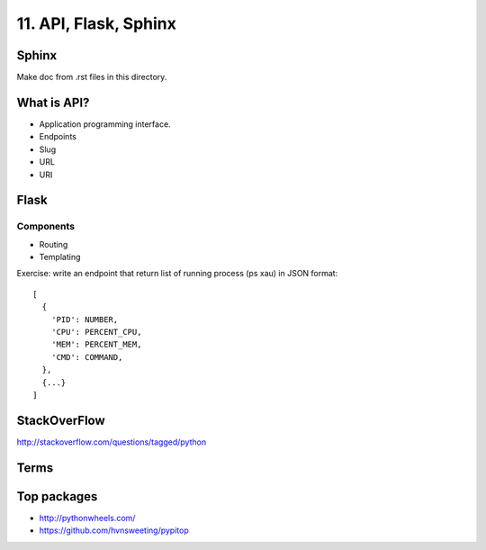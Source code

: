 11. API, Flask, Sphinx
======================

Sphinx
------

Make doc from .rst files in this directory.

What is API?
------------

- Application programming interface.
- Endpoints
- Slug
- URL
- URI

Flask
-----

Components
~~~~~~~~~~

- Routing
- Templating

Exercise: write an endpoint that return list of running process
(ps xau) in JSON format::

  [
    {
      'PID': NUMBER,
      'CPU': PERCENT_CPU,
      'MEM': PERCENT_MEM,
      'CMD': COMMAND,
    },
    {...}
  ]

StackOverFlow
-------------

http://stackoverflow.com/questions/tagged/python

Terms
-----

Top packages
------------

- http://pythonwheels.com/
- https://github.com/hvnsweeting/pypitop
